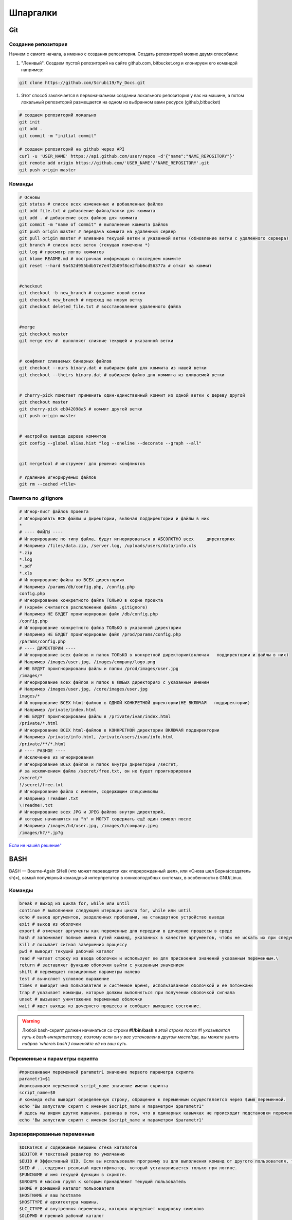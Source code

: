 Шпаргалки
==============

Git
~~~~~~~

Создание репозитория
""""""""""""""""""""""

Начнем с самого начала, а именно с создания репозитория. Создать репозиторий можно двумя способами:

#. "Ленивый". Создаем пустой репозиторий на сайте github.com, bitbucket.org и клонируем его командой например:

.. code-block:: bash
  
  git clone https://github.com/Scrubi19/My_Docs.git

#. Этот способ заключается в первоначальном создании локального репозитория у вас на машине, а потом локальный репозиторий размещается на одном из выбранном вами ресурсе (github,bitbucket)

.. code-block:: bash

  # создаем репозиторий локально
  git init
  git add .
  git commit -m "initial commit"

  # создаем репозиторий на github через API
  curl -u 'USER_NAME' https://api.github.com/user/repos -d'{"name":"NAME_REPOSITORY"}'
  git remote add origin https://github.com/'USER_NAME'/'NAME_REPOSITORY'.git
  git push origin master

Команды
""""""""""

.. code-block:: bash
  
  # Основы
  git status # cписок всех измененных и добавленных файлов 
  git add file.txt # добавление файла/папки для коммита
  git add . # добавление всех файлов для коммита
  git commit -m "name of commit" # выполнение коммита файлов
  git push origin master # передача коммита на удаленный сервер
  git pull origin master # вливание текущей ветки и указанной ветки (обновление ветки с удаленного сервера)
  git branch # список всех веток (текущая помечена *)
  git log # просмотр логов коммитов
  git blame README.md # построчная информация о последнем коммите
  git reset --hard 9a452d955bdb57e7e4f2b09f8ce2fbb6cd56377a # откат на коммит


  #checkout
  git checkout -b new_branch # создание новой ветки
  git checkout new_branch # переход на новую ветку
  git checkout deleted_file.txt # восстановление удаленного файла


  #merge
  git checkout master
  git merge dev #  выполняет слияние текущей и указанной ветки


  # конфликт сливаемых бинарных файлов
  git checkout --ours binary.dat # выбираем файл для коммита из нашей ветки
  git checkout --theirs binary.dat # выбираем файло для коммита из вливаемой ветки


  # cherry-pick помогает применить один-единственный коммит из одной ветки к дереву другой
  git checkout master
  git cherry-pick eb042098a5 # коммит другой ветки
  git push origin master


  # настройка вывода дерева коммитов
  git config --global alias.hist "log --oneline --decorate --graph --all"

   
  git mergetool # инструмент для решения конфликтов

  # Удаление игнорируемых файлов
  git rm --cached <file>

Памятка по .gitignore
""""""""""""""""""""""

.. code-block:: bash

  # Игнор-лист файлов проекта
  # Игнорировать ВСЕ файлы и директории, включая поддиректории и файлы в них
  *
  # ---- ФАЙЛЫ ----
  # Игнорирование по типу файла, будут игнорироваться в АБСОЛЮТНО всех     директориях
  # Например /files/data.zip, /server.log, /uploads/users/data/info.xls
  *.zip
  *.log
  *.pdf
  *.xls
  # Игнорирование файла во ВСЕХ директориях
  # Например /params/db/config.php, /config.php
  config.php
  # Игнорирование конкретного файла ТОЛЬКО в корне проекта
  # (корнём считается расположение файла .gitignore)
  # Например НЕ БУДЕТ проигнорирован файл /db/config.php
  /config.php
  # Игнорирование конкретного файла ТОЛЬКО в указанной директории
  # Например НЕ БУДЕТ проигнорирован файл /prod/params/config.php
  /params/config.php
  # ---- ДИРЕКТОРИИ ----
  # Игнорирование всех файлов и папок ТОЛЬКО в конкретной директории(включая   поддиректории и файлы в них)
  # Например /images/user.jpg, /images/company/logo.png
  # НЕ БУДУТ проигнорированы файлы и папки /prod/images/user.jpg
  /images/*
  # Игнорирование всех файлов и папок в ЛЮБЫХ директориях с указанным именем
  # Например /images/user.jpg, /core/images/user.jpg
  images/*
  # Игнорирование ВСЕХ html-файлов в ОДНОЙ КОНКРЕТНОЙ директории(НЕ ВКЛЮЧАЯ   поддиректории)
  # Например /private/index.html
  # НЕ БУДУТ проигнорированы файлы в /private/ivan/index.html
  /private/*.html
  # Игнорирование ВСЕХ html-файлов в КОНКРЕТНОЙ директории ВКЛЮЧАЯ поддиректории
  # Например /private/info.html, /private/users/ivan/info.html
  /private/**/*.html
  # ---- РАЗНОЕ ----
  # Исключение из игнорирования
  # Игнорирование ВСЕХ файлов и папок внутри директории /secret,
  # за исключением файла /secret/free.txt, он не будет проигнорирован
  /secret/*
  !/secret/free.txt
  # Игнорирование файла с именем, содержащим спецсимволы
  # Например !readme!.txt
  \!readme!.txt
  # Игнорирование всех JPG и JPEG файлов внутри директорий,
  # которые начинаются на "h" и МОГУТ содержать ещё один символ после
  # Например /images/h4/user.jpg, /images/h/company.jpeg
  /images/h?/*.jp?g

`Если не нашёл решение" <https://git-scm.com/book/ru/v2>`_


BASH
~~~~~~~

BASH — Bourne-Again SHell (что может переводится как «перерожденный шел», или «Снова шел Борна(создатель sh)»), самый популярный командный интерпретатор в юниксоподобных системах, в особенности в GNU/Linux.

Команды 
"""""""""" 

.. code-block:: bash

  break # выход из цикла for, while или until  
  continue # выполнение следующей итерации цикла for, while или until  
  echo # вывод аргументов, разделенных пробелами, на стандартное устройство вывода  
  exit # выход из оболочки  
  export # отмечает аргументы как переменные для передачи в дочерние процессы в среде  
  hash # запоминает полные имена путей команд, указанных в качестве аргументов, чтобы не искать их при следующем обращении  
  kill # посылает сигнал завершения процессу  
  pwd # выводит текущий рабочий каталог  
  read # читает строку из ввода оболочки и использует ее для присвоения значений указанным переменным.\  
  return # заставляет функцию оболочки выйти с указанным значением  
  shift # перемещает позиционные параметры налево  
  test # вычисляет условное выражение  
  times # выводит имя пользователя и системное время, использованное оболочкой и ее потомками  
  trap # указывает команды, которые должны выполняться при получении оболочкой сигнала  
  unset # вызывает уничтожение переменных оболочки  
  wait # ждет выхода из дочернего процесса и сообщает выходное состояние.  

.. warning::

  Любой bash-скрипт должен начинаться со строки
  **#!/bin/bash**
  *в этой строке после #! указывается путь к bash-интерпретатору, поэтому если он у вас установлен в другом месте(где, вы можете узнать набрав `whereis bash`) поменяйте её на ваш путь.*


Переменные и параметры скрипта
""""""""""""""""""""""""""""""""

.. code-block:: bash

  #присваиваем переменной parametr1 значение первого параметра скрипта  
  parametr1=$1
  #присваиваем переменной script_name значение имени скрипта  
  script_name=$0
  # команда echo выводит определенную строку, обращение к переменным осуществляется через $имя_переменной.  
  echo "Вы запустили скрипт с именем $script_name и параметром $parametr1"
  # здесь мы видим другие кавычки, разница в том, что в одинарных кавычках не происходит подстановки переменных.  
  echo 'Вы запустили скрипт с именем $script_name и параметром $parametr1'

Зарезервированные переменные
""""""""""""""""""""""""""""""  

.. code-block:: bash

  $DIRSTACK # содержимое вершины стека каталогов  
  $EDITOR # текстовый редактор по умолчанию  
  $EUID # Эффективный UID. Если вы использовали программу su для выполнения команд от другого пользователя, то эта переменная содержит UID этого пользователя, в то время как...  
  $UID # ...содержит реальный идентификатор, который устанавливается только при логине.  
  $FUNCNAME # имя текущей функции в скрипте.  
  $GROUPS # массив групп к которым принадлежит текущий пользователь  
  $HOME # домашний каталог пользователя  
  $HOSTNAME # ваш hostname  
  $HOSTTYPE # архитектура машины.  
  $LC_CTYPE # внутренняя переменная, котороя определяет кодировку символов  
  $OLDPWD # прежний рабочий каталог  
  $OSTYPE # тип ОС  
  $PATH # путь поиска программ  
  $PPID # идентификатор родительского процесса  
  $SECONDS # время работы скрипта(в сек.)  
  $# # общее количество параметров переданных скрипту  
  $* # все аргументы переданыне скрипту(выводятся в строку)  
  $@ # тоже самое, что и предыдущий, но параметры выводятся в столбик  
  $! # PID последнего запущенного в фоне процесса  
  $$ # PID самого скрипта  

Условия
"""""""""""

.. code-block:: bash

  #!/bin/bash`  
  #в переменную source засовываем первый параметр скрипта  
   source=$1  
  #в переменную dest засовываем второй параметр скрипта  
  dest=$2  

  # в ковычках указываем имена переменных для сравнения. -eq - логическое сравнение обозначающие "равны"  
  if [[ "$source" -eq "$dest" ]]
  # если они действительно равны, то  
  then  
  #выводим сообщение об ошибке, т.к. $source и $dest у нас равны  
  echo "Применик $dest и источник $source один и тот же файл!"  
  # выходим с ошибкой (1 - код ошибки)  
  exit 1
  # если же они не равны  
  else  
  # то выполняем команду cp: копируем источник в приемник  
  cp $source $dest  
  echo "Удачное копирование!" 
  #обозначаем окончание условия.  


Для построения многоярусных условий вида:

.. code-block:: bash

  if ...
  then ....
  else
  if ....
  then....
  else ....
  # или

  if ..
  then ..
  elif ...
  then ...
  elif ...


**Множественный выбор (case)**

Если необходимо сравнивать какую-то одну переменную с большим количеством параметров, то целесообразней использовать оператор case.


.. code-block:: bash

  #!/bin/bash
  echo "Выберите редатор для запуска:"
  echo "1 Запуск программы nano" 
  echo "2 Запуск программы vi"
  echo "3 Запуск программы emacs" 
  echo "4 Выход"
  #здесь мы читаем в переменную $doing со стандартного ввода  
  read doing

  case $doing in
  1)
  /usr/bin/nano` # если $doing содержит 1, то запустить nano  
  ;;
  2)
  /usr/bin/vi` # если $doing содержит 2, то запустить vi  
  ;;
  3)
  /usr/bin/emacs` # если $doing содержит 3, то запустить emacs  
  ;;
  4)
  exit 0
  ;;
  *) #если введено с клавиатуры то, что в case не описывается, выполнять следующее:  
  echo "Введено неправильное действие"

  esac #окончание оператора case.  



**Список логических операторов**, которые используются для конструкции if-then-else-fi:

.. code-block:: bash

  -z # строка пуста  
  -n # строка не пуста  
  =, (==) # строки равны  
  != # строки неравны  
  -eq # равно  
  -ne # неравно  
  -lt,(< ) # меньше  
  -le,(<=) # меньше или равно  
  -gt,(>) #больше  
  -ge,(>=) #больше или равно  
   ! #отрицание логического выражения  
  -a,(&&) #логическое «И»  
  -o,(||) # логическое «ИЛИ»  


Регулярные выражения
~~~~~~~~~~~~~~~~~~~~~~~

Регулярные выражения представляют собой сильный инструмент для поиска строк, проверки их на соответствие какому-либо шаблону и другой подобной работы. Англоязычное название этого инструмента — Regular Expressions или просто RegExp. Строго говоря, регулярные выражения — **специальный язык для описания шаблонов строк**

Реализация этого инструмента различается в разных языках программирования, хоть и не сильно. Мы будем ориентироваться в первую очередь на реализацию Perl Compatible Regular Expressions

В первую очередь стоит заметить, что любая строка сама по себе является регулярным выражением. Так, выражению *Хаха*, очевидно, будет соответствовать строка «Хаха» и только она. Регулярные выражения являются регистрозависимыми, поэтому строка «хаха» (с маленькой буквы) уже не будет соответствовать выражению выше. Однако уже здесь следует быть аккуратным — как и любой язык, регулярные выражения имеют спецсимволы, которые нужно экранировать. Вот их список: **. ^ $ * + ? { } [ ] \ | ( )** . Экранирование осуществляется обычным способом — добавлением **\\** перед спецсимволом

Основы
""""""""

 * Пример **набора символов** для поиска - [abcd] (строка будет считаться подходящей, если на указанном месте будет стоять один из перечисленных символов)
 * Если сразу после [ записать символ ^, то набор приобрете обратный смысл - подходящим будем считаться любой, кроме указанных в наборе [^xyz]
 * Если мы напишем [Хх][аоие]х[аоие], то каждая из строк «Хаха», «хехе», «хихи» и даже «Хохо» будут соответствовать шаблону

Часто используемые шаблоны
""""""""""""""""""""""""""""

Для некоторых **часто используемых наборов** используются спец. шаблоны:
 * \\s - пробел, табуляция, перенос строки
 * \\d - цифры 
 * \\w - цифры, символ латиницы, подчеркивание "_"
 *  . - любой символ

Если указанные классы написать с заглавной буквы, то они поменяют свой смысл на противоположный (\\S, \\D, \\W)

Положение строк в тексте
""""""""""""""""""""""""""

Для определения **положения строк в тексте**:
 * \\b - граница слова, конец слова
 * \\B - не граница слова
 * ^ - начало текста
 * $ - конец текста

Определение диапазона
""""""""""""""""""""""""

Определение диапазона осуществляется с помощью символа "-":
 * диапазон всех русских символов - [а-яА-ЯёЁ]. Буква «ё» не включается в общий диапазон букв, и её нужно указывать отдельно

Квантификаторы или указание кол-ва повторений
""""""""""""""""""""""""""""""""""""""""""""""""


    ================  =====================  ========================= ===========================
     Квантификатор      Число повторений            Пример               Подходящие строки
    ================  =====================  ========================= ===========================
          {n}              Ровно n раз              Ха{3}ха                   Хаааха 
         {n,m}              от n до m              Ха{2,4}ха             Хааха Хаааха Хааааха
         {n,}              не менее n              Ха{2,}ха             Хааха Хаааха Хааааха и тд
         {,n}              не более n              Ха{,2}ха                 Хха Хаха Хааха 
    ================  =====================  ========================= ===========================

 * Квантификатор применяется только к символу, который **стоит перед ним**


    ================  ==================  =========================
     Квантификатор          Аналог                  Значение           
    ================  ==================  =========================
          ?                {0,1}              ноль или одно вхождение           
          \*               {0,}                 ноли или более
          \+               {1,}                 одно или более
    ================  ==================  =========================

 * Таким образом, с помощью квантификаторов мы можем **улучшить шаблон для междометий** до [Хх][аоеи]+х[аоеи]*, и он сможет распознавать строки «Хааха», «хееееех» и «Хихии»

**Жадный и ленивый квантификатор**
 * Если поставить задачу поиска всех тегов в HTML документе то решение <.\*> не подходит, так как по умолчанию квантификатор отрабатывает по "жадному алгоритму", который возвращает самую длинную строчку(в нашем случае содержимое всего тега, а не <dir> например, что нам и нужно). Чтобы этого избежать нужно обьявить квантификатор "не жадным", а "ленивым" - <.\*?>


**Ревнивый квантификатор**
 * Иногда для увеличения скорости поиска (особенно в тех случаях, когда строка не соответствует регулярному выражению) можно использовать запрет алгоритму возвращаться к предыдущим шагам поиска для того, чтобы найти возможные соответствия для оставшейся части регулярного выражения. Это называется ревнивой квантификацией. Квантификатор делается ревнивым с помощью добавления к нему справа символа \+. Ещё одно применение ревнивой квантификации — исключение нежелательных совпадений. Так, паттерну ab\*\+a в строке «ababa» будут соответствовать только первые три символа, но не символы с третьего по пятый, т.к. символ «a», который стоит на третьей позиции, уже был использован для первого результата.


Скобочные группы
""""""""""""""""""

Для нашего шаблона «смеющегося» междометия осталась самая малость — учесть, что буква «х» может встречаться более одного раза, например, «Хахахахааахахооо», а может и вовсе заканчиваться на букве «х». Вероятно, здесь нужно применить квантификатор для группы [аиое]+х, но если мы просто напишем [аиое]х+, то квантификатор + будет относиться только к символу «х», а не ко всему выражению. Чтобы это исправить, выражение нужно взять в круглые скобки: ([аиое]х)+

Оказывается, результат поиска по скобочной группе записывается в отдельную ячейку памяти, доступ к которой доступен для использования в последующих частях регулярного выражения. На результат поиска по группе можно ссылаться с помощью выражения \n, где n — цифра от 1 до 9. Например выражению (\w)(\w)\1\2 соответствуют строки «aaaa», «abab», но не соответствует «aabb».

Если выражение берётся в скобки только для применения к ней квантификатора (не планируется запоминать результат поиска по этой группе), то сразу после первой скобки стоит добавить ?:, например (?:[abcd]+\w)

Перечисление
""""""""""""""

Чтобы проверить, удовлетворяет ли строка хотя бы одному из шаблонов, можно воспользоваться аналогом булевого оператора OR, который записывается с помощью символа |. Так, под шаблон Анна|Одиночество попадают строки «Анна» и «Одиночество» соответственно. Особенно удобно использовать перечисления внутри скобочных групп. Например (?:a|b|c|d) полностью эквивалентно [abcd]. Данном случае второй вариант предпочтительнее в силу производительности и читаемости

Полезные ссылки
"""""""""""""""""""

`Оригинал статьи о регулярных выражениях" <https://tproger.ru/articles/regexp-for-beginners/>`_

`Сервис регулярных выражений" <https://regex101.com/>`_

`Постройка диаграмм на основе работы регулярных выражений" <https://regexper.com/>`_




 